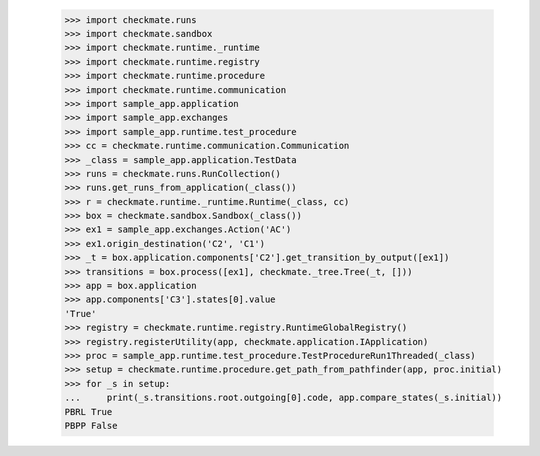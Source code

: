 
        >>> import checkmate.runs
        >>> import checkmate.sandbox
        >>> import checkmate.runtime._runtime
        >>> import checkmate.runtime.registry
        >>> import checkmate.runtime.procedure
        >>> import checkmate.runtime.communication
        >>> import sample_app.application
        >>> import sample_app.exchanges
        >>> import sample_app.runtime.test_procedure
        >>> cc = checkmate.runtime.communication.Communication
        >>> _class = sample_app.application.TestData
        >>> runs = checkmate.runs.RunCollection()
        >>> runs.get_runs_from_application(_class())
        >>> r = checkmate.runtime._runtime.Runtime(_class, cc)
        >>> box = checkmate.sandbox.Sandbox(_class())
        >>> ex1 = sample_app.exchanges.Action('AC')
        >>> ex1.origin_destination('C2', 'C1')
        >>> _t = box.application.components['C2'].get_transition_by_output([ex1])
        >>> transitions = box.process([ex1], checkmate._tree.Tree(_t, []))
        >>> app = box.application
        >>> app.components['C3'].states[0].value
        'True'
        >>> registry = checkmate.runtime.registry.RuntimeGlobalRegistry()
        >>> registry.registerUtility(app, checkmate.application.IApplication)
        >>> proc = sample_app.runtime.test_procedure.TestProcedureRun1Threaded(_class)
        >>> setup = checkmate.runtime.procedure.get_path_from_pathfinder(app, proc.initial)
        >>> for _s in setup:
        ...     print(_s.transitions.root.outgoing[0].code, app.compare_states(_s.initial))
        PBRL True
        PBPP False
